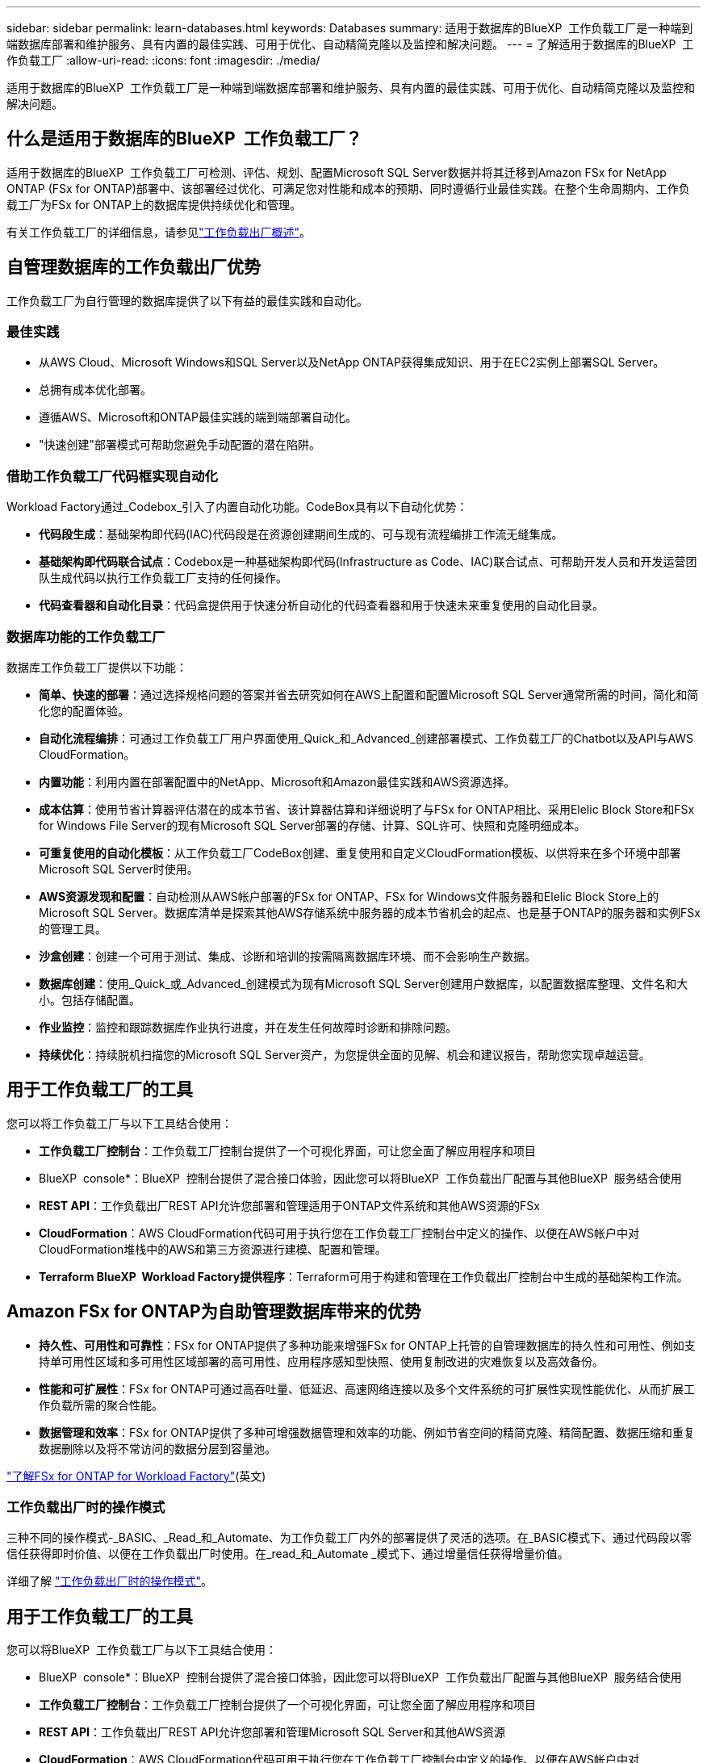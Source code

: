 ---
sidebar: sidebar 
permalink: learn-databases.html 
keywords: Databases 
summary: 适用于数据库的BlueXP  工作负载工厂是一种端到端数据库部署和维护服务、具有内置的最佳实践、可用于优化、自动精简克隆以及监控和解决问题。 
---
= 了解适用于数据库的BlueXP  工作负载工厂
:allow-uri-read: 
:icons: font
:imagesdir: ./media/


[role="lead"]
适用于数据库的BlueXP  工作负载工厂是一种端到端数据库部署和维护服务、具有内置的最佳实践、可用于优化、自动精简克隆以及监控和解决问题。



== 什么是适用于数据库的BlueXP  工作负载工厂？

适用于数据库的BlueXP  工作负载工厂可检测、评估、规划、配置Microsoft SQL Server数据并将其迁移到Amazon FSx for NetApp ONTAP (FSx for ONTAP)部署中、该部署经过优化、可满足您对性能和成本的预期、同时遵循行业最佳实践。在整个生命周期内、工作负载工厂为FSx for ONTAP上的数据库提供持续优化和管理。

有关工作负载工厂的详细信息，请参见link:https://docs.netapp.com/us-en/workload-setup-admin/workload-factory-overview.html["工作负载出厂概述"^]。



== 自管理数据库的工作负载出厂优势

工作负载工厂为自行管理的数据库提供了以下有益的最佳实践和自动化。



=== 最佳实践

* 从AWS Cloud、Microsoft Windows和SQL Server以及NetApp ONTAP获得集成知识、用于在EC2实例上部署SQL Server。
* 总拥有成本优化部署。
* 遵循AWS、Microsoft和ONTAP最佳实践的端到端部署自动化。
* "快速创建"部署模式可帮助您避免手动配置的潜在陷阱。




=== 借助工作负载工厂代码框实现自动化

Workload Factory通过_Codebox_引入了内置自动化功能。CodeBox具有以下自动化优势：

* *代码段生成*：基础架构即代码(IAC)代码段是在资源创建期间生成的、可与现有流程编排工作流无缝集成。
* *基础架构即代码联合试点*：Codebox是一种基础架构即代码(Infrastructure as Code、IAC)联合试点、可帮助开发人员和开发运营团队生成代码以执行工作负载工厂支持的任何操作。
* *代码查看器和自动化目录*：代码盒提供用于快速分析自动化的代码查看器和用于快速未来重复使用的自动化目录。




=== 数据库功能的工作负载工厂

数据库工作负载工厂提供以下功能：

* *简单、快速的部署*：通过选择规格问题的答案并省去研究如何在AWS上配置和配置Microsoft SQL Server通常所需的时间，简化和简化您的配置体验。
* *自动化流程编排*：可通过工作负载工厂用户界面使用_Quick_和_Advanced_创建部署模式、工作负载工厂的Chatbot以及API与AWS CloudFormation。
* *内置功能*：利用内置在部署配置中的NetApp、Microsoft和Amazon最佳实践和AWS资源选择。
* *成本估算*：使用节省计算器评估潜在的成本节省、该计算器估算和详细说明了与FSx for ONTAP相比、采用Elelic Block Store和FSx for Windows File Server的现有Microsoft SQL Server部署的存储、计算、SQL许可、快照和克隆明细成本。
* *可重复使用的自动化模板*：从工作负载工厂CodeBox创建、重复使用和自定义CloudFormation模板、以供将来在多个环境中部署Microsoft SQL Server时使用。
* *AWS资源发现和配置*：自动检测从AWS帐户部署的FSx for ONTAP、FSx for Windows文件服务器和Elelic Block Store上的Microsoft SQL Server。数据库清单是探索其他AWS存储系统中服务器的成本节省机会的起点、也是基于ONTAP的服务器和实例FSx的管理工具。
* *沙盒创建*：创建一个可用于测试、集成、诊断和培训的按需隔离数据库环境、而不会影响生产数据。
* *数据库创建*：使用_Quick_或_Advanced_创建模式为现有Microsoft SQL Server创建用户数据库，以配置数据库整理、文件名和大小。包括存储配置。
* *作业监控*：监控和跟踪数据库作业执行进度，并在发生任何故障时诊断和排除问题。
* *持续优化*：持续脱机扫描您的Microsoft SQL Server资产，为您提供全面的见解、机会和建议报告，帮助您实现卓越运营。




== 用于工作负载工厂的工具

您可以将工作负载工厂与以下工具结合使用：

* *工作负载工厂控制台*：工作负载工厂控制台提供了一个可视化界面，可让您全面了解应用程序和项目
* BlueXP  console*：BlueXP  控制台提供了混合接口体验，因此您可以将BlueXP  工作负载出厂配置与其他BlueXP  服务结合使用
* *REST API*：工作负载出厂REST API允许您部署和管理适用于ONTAP文件系统和其他AWS资源的FSx
* *CloudFormation*：AWS CloudFormation代码可用于执行您在工作负载工厂控制台中定义的操作、以便在AWS帐户中对CloudFormation堆栈中的AWS和第三方资源进行建模、配置和管理。
* *Terraform BlueXP  Workload Factory提供程序*：Terraform可用于构建和管理在工作负载出厂控制台中生成的基础架构工作流。




== Amazon FSx for ONTAP为自助管理数据库带来的优势

* *持久性、可用性和可靠性*：FSx for ONTAP提供了多种功能来增强FSx for ONTAP上托管的自管理数据库的持久性和可用性、例如支持单可用性区域和多可用性区域部署的高可用性、应用程序感知型快照、使用复制改进的灾难恢复以及高效备份。
* *性能和可扩展性*：FSx for ONTAP可通过高吞吐量、低延迟、高速网络连接以及多个文件系统的可扩展性实现性能优化、从而扩展工作负载所需的聚合性能。
* *数据管理和效率*：FSx for ONTAP提供了多种可增强数据管理和效率的功能、例如节省空间的精简克隆、精简配置、数据压缩和重复数据删除以及将不常访问的数据分层到容量池。


link:https://docs.netapp.com/us-en/workload-fsx-ontap/learn-fsx-ontap.html["了解FSx for ONTAP for Workload Factory"^](英文)



=== 工作负载出厂时的操作模式

三种不同的操作模式-_BASIC、_Read_和_Automate、为工作负载工厂内外的部署提供了灵活的选项。在_BASIC模式下、通过代码段以零信任获得即时价值、以便在工作负载出厂时使用。在_read_和_Automate _模式下、通过增量信任获得增量价值。

详细了解 link:https://docs.netapp.com/us-en/workload-setup-admin/operational-modes.html["工作负载出厂时的操作模式"^]。



== 用于工作负载工厂的工具

您可以将BlueXP  工作负载工厂与以下工具结合使用：

* BlueXP  console*：BlueXP  控制台提供了混合接口体验，因此您可以将BlueXP  工作负载出厂配置与其他BlueXP  服务结合使用
* *工作负载工厂控制台*：工作负载工厂控制台提供了一个可视化界面，可让您全面了解应用程序和项目
* *REST API*：工作负载出厂REST API允许您部署和管理Microsoft SQL Server和其他AWS资源
* *CloudFormation*：AWS CloudFormation代码可用于执行您在工作负载工厂控制台中定义的操作、以便在AWS帐户中对CloudFormation堆栈中的AWS和第三方资源进行建模、配置和管理。
* *Terraform BlueXP  工作负载工厂提供程序*：使用Terraform、您可以构建和管理在工作负载工厂控制台中生成的基础架构工作流。




== 部署详细信息



=== 支持的配置

根据AWS、NetApp ONTAP和SQL Server最佳实践、适用于Microsoft SQL Server的工作负载工厂既支持高可用性(无中断故障转移集群实例)、也支持单实例部署。

[cols="2a,2a,2a,2a"]
|===
| SQL Server版本 | Windows Server 2016 | Windows Server 2019 | Windows Server 2022 


 a| 
SQL Server 2016
 a| 
是
 a| 
是
 a| 
否



 a| 
SQL Server 2019
 a| 
是
 a| 
是
 a| 
是



 a| 
SQL Server 2022
 a| 
否
 a| 
是
 a| 
是

|===


=== 部署架构

数据库支持单个可用性区域和多个可用性区域部署架构。

.单个可用性区域
下图显示了单个区域中具有单个可用性区域的独立架构。

image:diagram-SAZ-database-architecture.png["一个独立架构示意图、其中一个可用性区域部署的Amazon FSx for NetApp ONTAP位于一个区域中"]

.多个可用性区域
下图显示了一个区域中具有故障转移集群实例(Failover Cluster Instance、FCI)集群的双节点高可用性(HA)架构。

image:diagram-MAZ-database-architecture.png["双节点高可用性架构示意图、其中故障转移集群实例集群位于一个区域中"]



=== 集成AWS服务

数据库包括以下集成AWS服务：

* 云形成
* Simple Notification Service
* CloudWatch
* Systems Manager
* 机密管理器




=== 支持的区域

支持FSx for ONTAP的所有商业区域均支持数据库。 https://aws.amazon.com/about-aws/global-infrastructure/regional-product-services/["查看支持的 Amazon 地区。"^]

不支持以下AWS区域：

* 中国地区
* GovCloud (美国)地区
* 机密云
* 云的绝密




== 获取帮助

适用于NetApp ONTAP 的Amazon FSX是AWS第一方解决方案。如有与您的FSx for ONTAP文件系统、基础架构或使用此服务的任何解决方案相关的问题或技术支持问题、请使用AWS管理控制台中的支持中心创建AWS支持案例。选择 "FSX for ONTAP " 服务和相应的类别。提供创建 AWS 支持案例所需的其余信息。

有关工作负载工厂或工作负载工厂应用程序和服务的一般问题，请参见link:get-help.html["获取有关适用于数据库的BlueXP  工作负载工厂的帮助"]。
